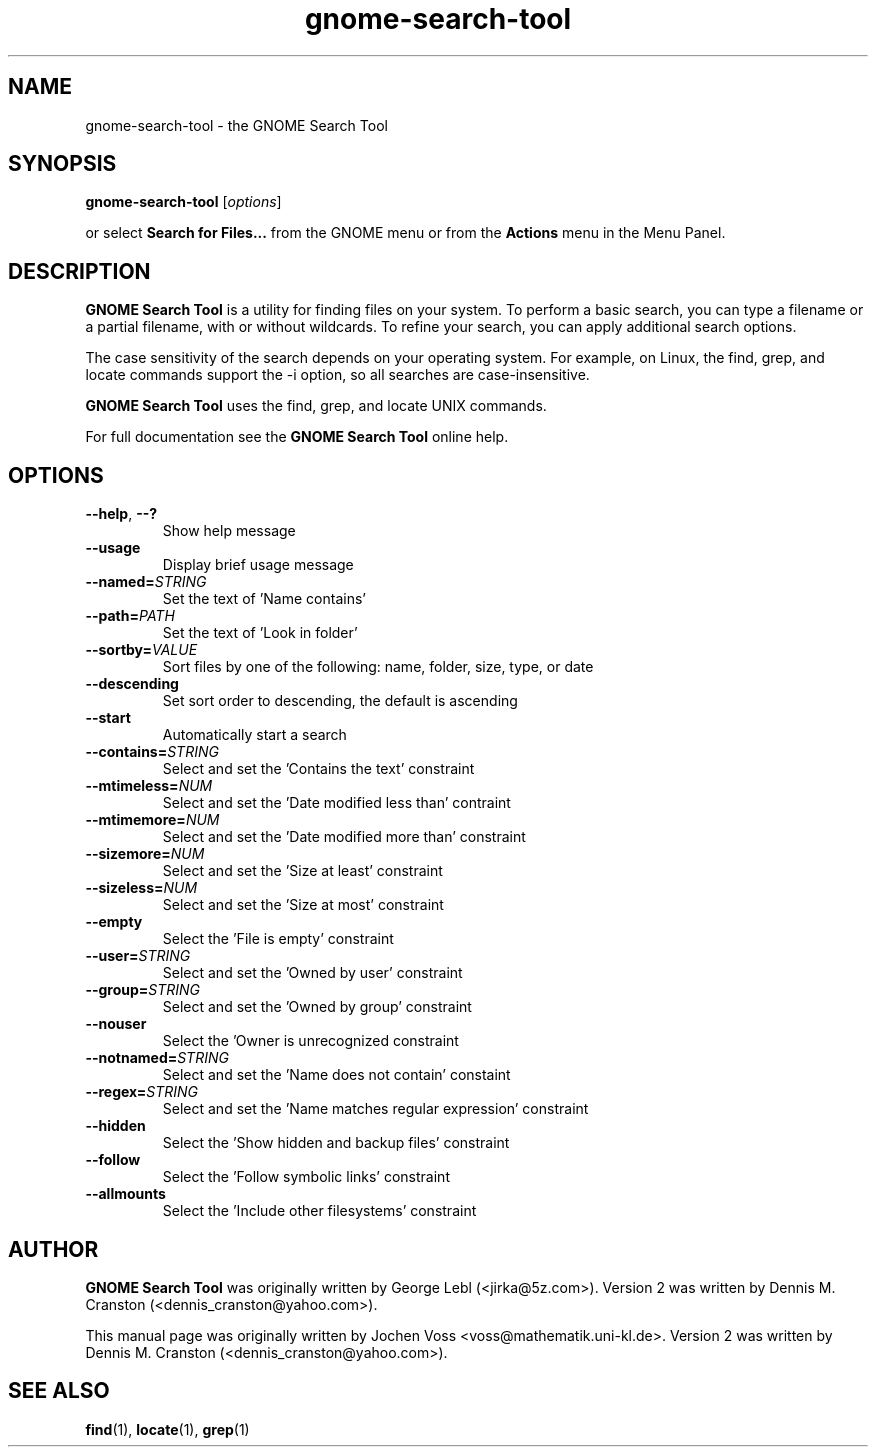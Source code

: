.\" gnome-search-tool.1 - GNOME Search Tool
.\" Copyright 2001  Jochen Voss
.TH gnome-search-tool 1 "Dec 30 2004" "gnome-utils 2.6.0"
.SH NAME
gnome-search-tool \- the GNOME Search Tool
.SH SYNOPSIS
.B gnome-search-tool
.RI [ options ]
.sp
or select
.B Search for Files...
from the GNOME menu or from the
.B Actions 
menu in the Menu Panel.
.SH DESCRIPTION
.B GNOME Search Tool
is a utility for finding files on your system. To perform a
basic search, you can type a filename or a partial filename,
with or without wildcards. To refine your search, you can
apply additional search options.

The case sensitivity of the search depends on your operating
system. For example, on Linux, the find, grep, and locate
commands support the -i option, so all searches are
case-insensitive.

.B GNOME Search Tool
uses the find, grep, and locate UNIX commands.

For full documentation see the
.B GNOME Search Tool
online help.

.SH OPTIONS
.TP
.BR \-\-help ", " \-\^\-?
Show help message
.TP
.BR \-\-usage
Display brief usage message
.TP
.BI "\-\-named=" STRING
Set the text of 'Name contains'
.TP
.BI "\-\-path=" PATH
Set the text of 'Look in folder'
.TP
.BI "\-\-sortby=" VALUE
Sort files by one of the following: name, folder, size, type, or date
.TP
.BR \-\-descending
Set sort order to descending, the default is ascending
.TP
.BR \-\-start
Automatically start a search
.TP
.BI "\-\-contains=" STRING
Select and set the 'Contains the text' constraint
.TP
.BI "\-\-mtimeless=" NUM
Select and set the 'Date modified less than' contraint
.TP
.BI "\-\-mtimemore=" NUM
Select and set the 'Date modified more than' constraint
.TP
.BI "\-\-sizemore=" NUM
Select and set the 'Size at least' constraint
.TP
.BI "\-\-sizeless=" NUM
Select and set the 'Size at most' constraint
.TP
.BR \-\-empty
Select the 'File is empty' constraint
.TP
.BI "\-\-user=" STRING
Select and set the 'Owned by user' constraint
.TP
.BI "\-\-group=" STRING
Select and set the 'Owned by group' constraint
.TP
.BR \-\-nouser
Select the 'Owner is unrecognized constraint
.TP
.BI "\-\-notnamed=" STRING
Select and set the 'Name does not contain' constaint
.TP
.BI "\-\-regex=" STRING
Select and set the 'Name matches regular expression' constraint
.TP
.BR \-\-hidden
Select the 'Show hidden and backup files' constraint
.TP
.BR \-\-follow
Select the 'Follow symbolic links' constraint
.TP
.BR \-\-allmounts
Select the 'Include other filesystems' constraint
.SH AUTHOR
.B GNOME Search Tool
was originally written by George Lebl (<jirka@5z.com>).
Version 2 was written by Dennis M. Cranston
(<dennis_cranston@yahoo.com>).

This manual page was originally written by Jochen Voss
<voss@mathematik.uni-kl.de>.  Version 2 was written by
Dennis M. Cranston (<dennis_cranston@yahoo.com>).

.SH SEE ALSO
.BR find (1),
.BR locate (1),
.BR grep (1)
